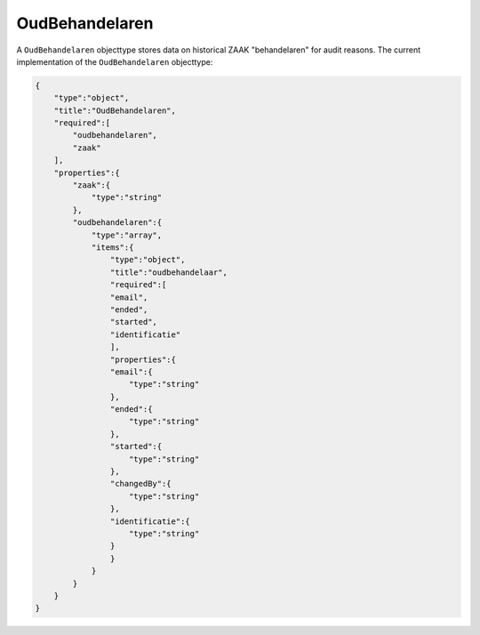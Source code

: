 .. _OudBehandelaren:

OudBehandelaren
===============

A ``OudBehandelaren`` objecttype stores data on historical ZAAK "behandelaren" for audit reasons.
The current implementation of the ``OudBehandelaren`` objecttype:

.. code-block:: json

    {
        "type":"object",
        "title":"OudBehandelaren",
        "required":[
            "oudbehandelaren",
            "zaak"
        ],
        "properties":{
            "zaak":{
                "type":"string"
            },
            "oudbehandelaren":{
                "type":"array",
                "items":{
                    "type":"object",
                    "title":"oudbehandelaar",
                    "required":[
                    "email",
                    "ended",
                    "started",
                    "identificatie"
                    ],
                    "properties":{
                    "email":{
                        "type":"string"
                    },
                    "ended":{
                        "type":"string"
                    },
                    "started":{
                        "type":"string"
                    },
                    "changedBy":{
                        "type":"string"
                    },
                    "identificatie":{
                        "type":"string"
                    }
                    }
                }
            }
        }
    }